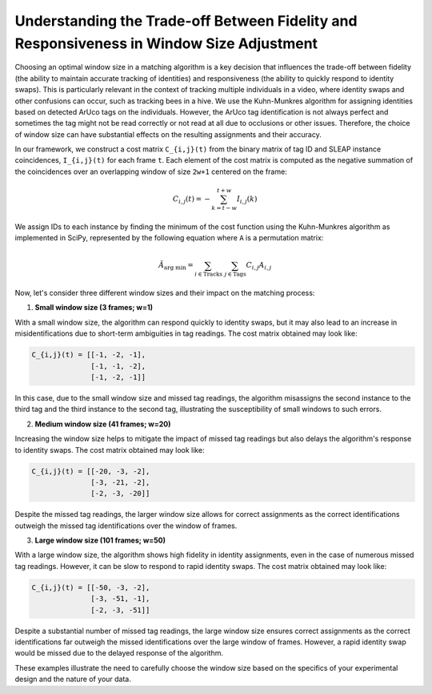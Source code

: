 Understanding the Trade-off Between Fidelity and Responsiveness in Window Size Adjustment
-----------------------------------------------------------------------------------------

Choosing an optimal window size in a matching algorithm is a key decision that influences the trade-off between fidelity (the ability to maintain accurate tracking of identities) and responsiveness (the ability to quickly respond to identity swaps). This is particularly relevant in the context of tracking multiple individuals in a video, where identity swaps and other confusions can occur, such as tracking bees in a hive. We use the Kuhn-Munkres algorithm for assigning identities based on detected ArUco tags on the individuals. However, the ArUco tag identification is not always perfect and sometimes the tag might not be read correctly or not read at all due to occlusions or other issues. Therefore, the choice of window size can have substantial effects on the resulting assignments and their accuracy.

In our framework, we construct a cost matrix ``C_{i,j}(t)`` from the binary matrix of tag ID and SLEAP instance coincidences, ``I_{i,j}(t)`` for each frame ``t``. Each element of the cost matrix is computed as the negative summation of the coincidences over an overlapping window of size ``2w+1`` centered on the frame:

.. math::

    C_{i,j}(t) = - \sum^{t+w}_{k = t-w} I_{i,j}(k)

We assign IDs to each instance by finding the minimum of the cost function using the Kuhn-Munkres algorithm as implemented in SciPy, represented by the following equation where ``A`` is a permutation matrix:

.. math::

    \hat{A}_{\text{arg min}} = \sum_{i\in\text{Tracks}}\ \sum_{j\in\text{Tags}} C_{i,j} A_{i,j}

Now, let's consider three different window sizes and their impact on the matching process:

1. **Small window size (3 frames; w=1)**

With a small window size, the algorithm can respond quickly to identity swaps, but it may also lead to an increase in misidentifications due to short-term ambiguities in tag readings. The cost matrix obtained may look like:

.. code-block:: none

    C_{i,j}(t) = [[-1, -2, -1],
                  [-1, -1, -2],
                  [-1, -2, -1]]

In this case, due to the small window size and missed tag readings, the algorithm misassigns the second instance to the third tag and the third instance to the second tag, illustrating the susceptibility of small windows to such errors.

2. **Medium window size (41 frames; w=20)**

Increasing the window size helps to mitigate the impact of missed tag readings but also delays the algorithm's response to identity swaps. The cost matrix obtained may look like:

.. code-block:: none

    C_{i,j}(t) = [[-20, -3, -2],
                  [-3, -21, -2],
                  [-2, -3, -20]]

Despite the missed tag readings, the larger window size allows for correct assignments as the correct identifications outweigh the missed tag identifications over the window of frames.

3. **Large window size (101 frames; w=50)**

With a large window size, the algorithm shows high fidelity in identity assignments, even in the case of numerous missed tag readings. However, it can be slow to respond to rapid identity swaps. The cost matrix obtained may look like:

.. code-block:: none

    C_{i,j}(t) = [[-50, -3, -2],
                  [-3, -51, -1],
                  [-2, -3, -51]]

Despite a substantial number of missed tag readings, the large window size ensures correct assignments as the correct identifications far outweigh the missed identifications over the large window of frames. However, a rapid identity swap would be missed due to the delayed response of the algorithm. 

These examples illustrate the need to carefully choose the window size based on the specifics of your experimental design and the nature of your data.
